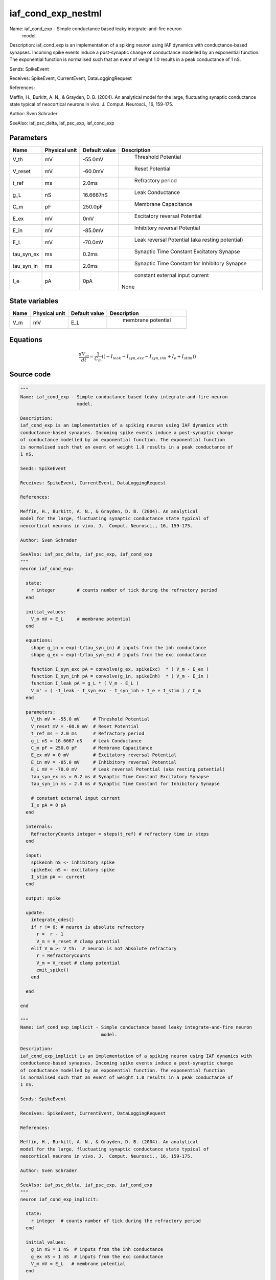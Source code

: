 iaf_cond_exp_nestml
===================


Name: iaf_cond_exp - Simple conductance based leaky integrate-and-fire neuron
                     model.

Description:
iaf_cond_exp is an implementation of a spiking neuron using IAF dynamics with
conductance-based synapses. Incoming spike events induce a post-synaptic change
of conductance modelled by an exponential function. The exponential function
is normalised such that an event of weight 1.0 results in a peak conductance of
1 nS.

Sends: SpikeEvent

Receives: SpikeEvent, CurrentEvent, DataLoggingRequest

References:

Meffin, H., Burkitt, A. N., & Grayden, D. B. (2004). An analytical
model for the large, fluctuating synaptic conductance state typical of
neocortical neurons in vivo. J.  Comput. Neurosci., 16, 159-175.

Author: Sven Schrader

SeeAlso: iaf_psc_delta, iaf_psc_exp, iaf_cond_exp




Parameters
----------



.. csv-table::
    :header: "Name", "Physical unit", "Default value", "Description"
    :widths: auto

    
    "V_th", "mV", "-55.0mV", "
     Threshold Potential"    
    "V_reset", "mV", "-60.0mV", "
     Reset Potential"    
    "t_ref", "ms", "2.0ms", "
     Refractory period"    
    "g_L", "nS", "16.6667nS", "
     Leak Conductance"    
    "C_m", "pF", "250.0pF", "
     Membrane Capacitance"    
    "E_ex", "mV", "0mV", "
     Excitatory reversal Potential"    
    "E_in", "mV", "-85.0mV", "
     Inhibitory reversal Potential"    
    "E_L", "mV", "-70.0mV", "
     Leak reversal Potential (aka resting potential)"    
    "tau_syn_ex", "ms", "0.2ms", "
     Synaptic Time Constant Excitatory Synapse"    
    "tau_syn_in", "ms", "2.0ms", "
     Synaptic Time Constant for Inhibitory Synapse"    
    "I_e", "pA", "0pA", "
     constant external input current
    None"




State variables
---------------

.. csv-table::
    :header: "Name", "Physical unit", "Default value", "Description"
    :widths: auto

    
    "V_m", "mV", "E_L", "
     membrane potential"




Equations
---------




.. math::
   \frac{ dV_m } { dt }= \frac 1 { C_{m} } \left( { (-I_{leak} - I_{syn,exc} - I_{syn,inh} + I_{e} + I_{stim}) } \right) 





Source code
-----------

.. code:: nestml

   """
   Name: iaf_cond_exp - Simple conductance based leaky integrate-and-fire neuron
                        model.

   Description:
   iaf_cond_exp is an implementation of a spiking neuron using IAF dynamics with
   conductance-based synapses. Incoming spike events induce a post-synaptic change
   of conductance modelled by an exponential function. The exponential function
   is normalised such that an event of weight 1.0 results in a peak conductance of
   1 nS.

   Sends: SpikeEvent

   Receives: SpikeEvent, CurrentEvent, DataLoggingRequest

   References:

   Meffin, H., Burkitt, A. N., & Grayden, D. B. (2004). An analytical
   model for the large, fluctuating synaptic conductance state typical of
   neocortical neurons in vivo. J.  Comput. Neurosci., 16, 159-175.

   Author: Sven Schrader

   SeeAlso: iaf_psc_delta, iaf_psc_exp, iaf_cond_exp
   """
   neuron iaf_cond_exp:

     state:
       r integer        # counts number of tick during the refractory period
     end

     initial_values:
       V_m mV = E_L     # membrane potential
     end

     equations:
       shape g_in = exp(-t/tau_syn_in) # inputs from the inh conductance
       shape g_ex = exp(-t/tau_syn_ex) # inputs from the exc conductance

       function I_syn_exc pA = convolve(g_ex, spikeExc)  * ( V_m - E_ex )
       function I_syn_inh pA = convolve(g_in, spikeInh)  * ( V_m - E_in )
       function I_leak pA = g_L * ( V_m - E_L )
       V_m' = ( -I_leak - I_syn_exc - I_syn_inh + I_e + I_stim ) / C_m
     end

     parameters:
       V_th mV = -55.0 mV     # Threshold Potential
       V_reset mV = -60.0 mV  # Reset Potential
       t_ref ms = 2.0 ms      # Refractory period
       g_L nS = 16.6667 nS    # Leak Conductance
       C_m pF = 250.0 pF      # Membrane Capacitance
       E_ex mV = 0 mV         # Excitatory reversal Potential
       E_in mV = -85.0 mV     # Inhibitory reversal Potential
       E_L mV = -70.0 mV      # Leak reversal Potential (aka resting potential)
       tau_syn_ex ms = 0.2 ms # Synaptic Time Constant Excitatory Synapse
       tau_syn_in ms = 2.0 ms # Synaptic Time Constant for Inhibitory Synapse

       # constant external input current
       I_e pA = 0 pA
     end

     internals:
       RefractoryCounts integer = steps(t_ref) # refractory time in steps
     end

     input:
       spikeInh nS <- inhibitory spike
       spikeExc nS <- excitatory spike
       I_stim pA <- current
     end

     output: spike

     update:
       integrate_odes()
       if r != 0: # neuron is absolute refractory
         r =  r - 1
         V_m = V_reset # clamp potential
       elif V_m >= V_th:  # neuron is not absolute refractory
         r = RefractoryCounts
         V_m = V_reset # clamp potential
         emit_spike()
       end

     end

   end

   """
   Name: iaf_cond_exp_implicit - Simple conductance based leaky integrate-and-fire neuron
                                 model.

   Description:
   iaf_cond_exp_implicit is an implementation of a spiking neuron using IAF dynamics with
   conductance-based synapses. Incoming spike events induce a post-synaptic change
   of conductance modelled by an exponential function. The exponential function
   is normalised such that an event of weight 1.0 results in a peak conductance of
   1 nS.

   Sends: SpikeEvent

   Receives: SpikeEvent, CurrentEvent, DataLoggingRequest

   References:

   Meffin, H., Burkitt, A. N., & Grayden, D. B. (2004). An analytical
   model for the large, fluctuating synaptic conductance state typical of
   neocortical neurons in vivo. J.  Comput. Neurosci., 16, 159-175.

   Author: Sven Schrader

   SeeAlso: iaf_psc_delta, iaf_psc_exp, iaf_cond_exp
   """
   neuron iaf_cond_exp_implicit:

     state:
       r integer  # counts number of tick during the refractory period
     end

     initial_values:
       g_in nS = 1 nS  # inputs from the inh conductance
       g_ex nS = 1 nS  # inputs from the exc conductance
       V_m mV = E_L   # membrane potential
     end

     equations:
       shape g_in' = -g_in/tau_synI
       shape g_ex' = -g_ex/tau_synE
       function I_syn_exc pA = convolve(g_ex, spikeExc)  * ( V_m - E_ex )
       function I_syn_inh pA = convolve(g_in, spikeInh)  * ( V_m - E_in )
       function I_leak pA = g_L * ( V_m - E_L )
       V_m' = ( -I_leak - I_syn_exc - I_syn_inh + I_e + I_stim ) / C_m
     end

     parameters:
       V_th mV = -55.0 mV    # Threshold Potential
       V_reset mV = -60.0 mV # Reset Potential
       t_ref ms = 2.0 ms     # Refractory period
       g_L nS = 16.6667 nS   # Leak Conductance
       C_m pF = 250.0 pF     # Membrane Capacitance
       E_ex mV = 0 mV        # Excitatory reversal Potential
       E_in mV = -85.0 mV    # Inhibitory reversal Potential
       E_L mV = -70.0 mV     # Leak reversal Potential (aka resting potential)
       tau_synE ms = 0.2 ms  # Synaptic Time Constant Excitatory Synapse
       tau_synI ms = 2.0 ms  # Synaptic Time Constant for Inhibitory Synapse

       # constant external input current
       I_e pA = 0 pA
     end

     internals:
       RefractoryCounts integer = steps(t_ref) # refractory time in steps
     end

     input:
       spikeInh nS <- inhibitory spike
       spikeExc nS <- excitatory spike
       I_stim pA <- current
     end

     output: spike

     update:
       integrate_odes()
       if r != 0: # neuron is absolute refractory
         r =  r - 1
         V_m = V_reset # clamp potential
       elif V_m >= V_th:  # neuron is not absolute refractory
         r = RefractoryCounts
         V_m = V_reset # clamp potential
         emit_spike()
       end

     end

   end




.. footer::

   Generated at 2020-02-19 19:50:17.861300
